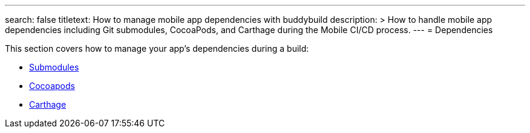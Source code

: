 ---
search: false
titletext: How to manage mobile app dependencies with buddybuild
description: >
  How to handle mobile app dependencies including Git submodules, CocoaPods, and
  Carthage during the Mobile CI/CD process.
---
= Dependencies

This section covers how to manage your app's dependencies during a
build:

- link:submodules.adoc[Submodules]
- link:cocoapods.adoc[Cocoapods]
- link:carthage.adoc[Carthage]
